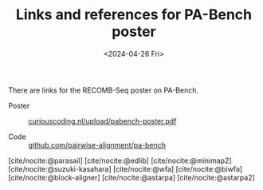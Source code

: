 #+title: Links and references for PA-Bench poster
#+HUGO_SECTION: notes
#+HUGO_LEVEL_OFFSET: 1
#+OPTIONS: ^:{}
#+hugo_front_matter_key_replace: author>authors
#+toc: headlines 3
#+date: <2024-04-26 Fri>

There are links for the RECOMB-Seq poster on PA-Bench.

- Poster :: [[/upload/pabench-poster.pdf][curiouscoding.nl/upload/pabench-poster.pdf]]

- Code :: [[https://github.com/pairwise-alignment/pa-bench][github.com/pairwise-alignment/pa-bench]]

[cite/nocite:@parasail]
[cite/nocite:@edlib]
[cite/nocite:@minimap2]
[cite/nocite:@suzuki-kasahara]
[cite/nocite:@wfa]
[cite/nocite:@biwfa]
[cite/nocite:@block-aligner]
[cite/nocite:@astarpa]
[cite/nocite:@astarpa2]

#+print_bibliography:
